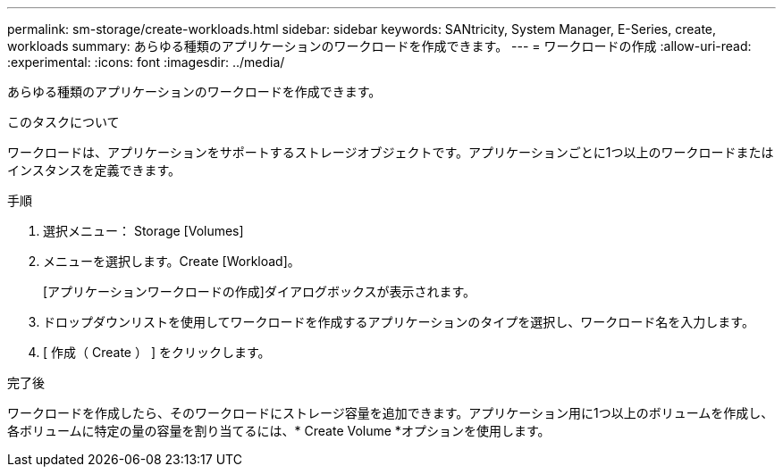 ---
permalink: sm-storage/create-workloads.html 
sidebar: sidebar 
keywords: SANtricity, System Manager, E-Series, create, workloads 
summary: あらゆる種類のアプリケーションのワークロードを作成できます。 
---
= ワークロードの作成
:allow-uri-read: 
:experimental: 
:icons: font
:imagesdir: ../media/


[role="lead"]
あらゆる種類のアプリケーションのワークロードを作成できます。

.このタスクについて
ワークロードは、アプリケーションをサポートするストレージオブジェクトです。アプリケーションごとに1つ以上のワークロードまたはインスタンスを定義できます。

.手順
. 選択メニュー： Storage [Volumes]
. メニューを選択します。Create [Workload]。
+
[アプリケーションワークロードの作成]ダイアログボックスが表示されます。

. ドロップダウンリストを使用してワークロードを作成するアプリケーションのタイプを選択し、ワークロード名を入力します。
. [ 作成（ Create ） ] をクリックします。


.完了後
ワークロードを作成したら、そのワークロードにストレージ容量を追加できます。アプリケーション用に1つ以上のボリュームを作成し、各ボリュームに特定の量の容量を割り当てるには、* Create Volume *オプションを使用します。
